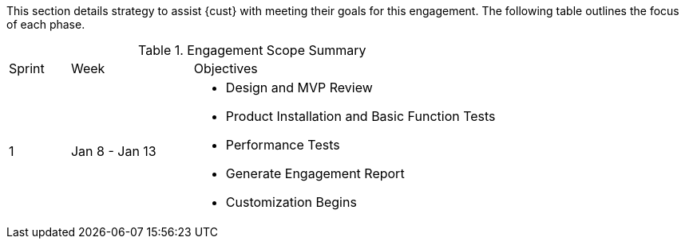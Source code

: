 This section details strategy to assist {cust} with meeting their goals for this engagement.  The following table outlines the focus of each phase.

.Engagement Scope Summary
[cols=3*,cols="1,2,5",option="header"]
|===
| Sprint
| Week
| Objectives

// Sprint
.2+|1

// Week
| Jan 8 - Jan 13

// Objectives
a|
- Design and MVP Review
- Product Installation and Basic Function Tests
- Performance Tests
- Generate Engagement Report
- Customization Begins

|===
